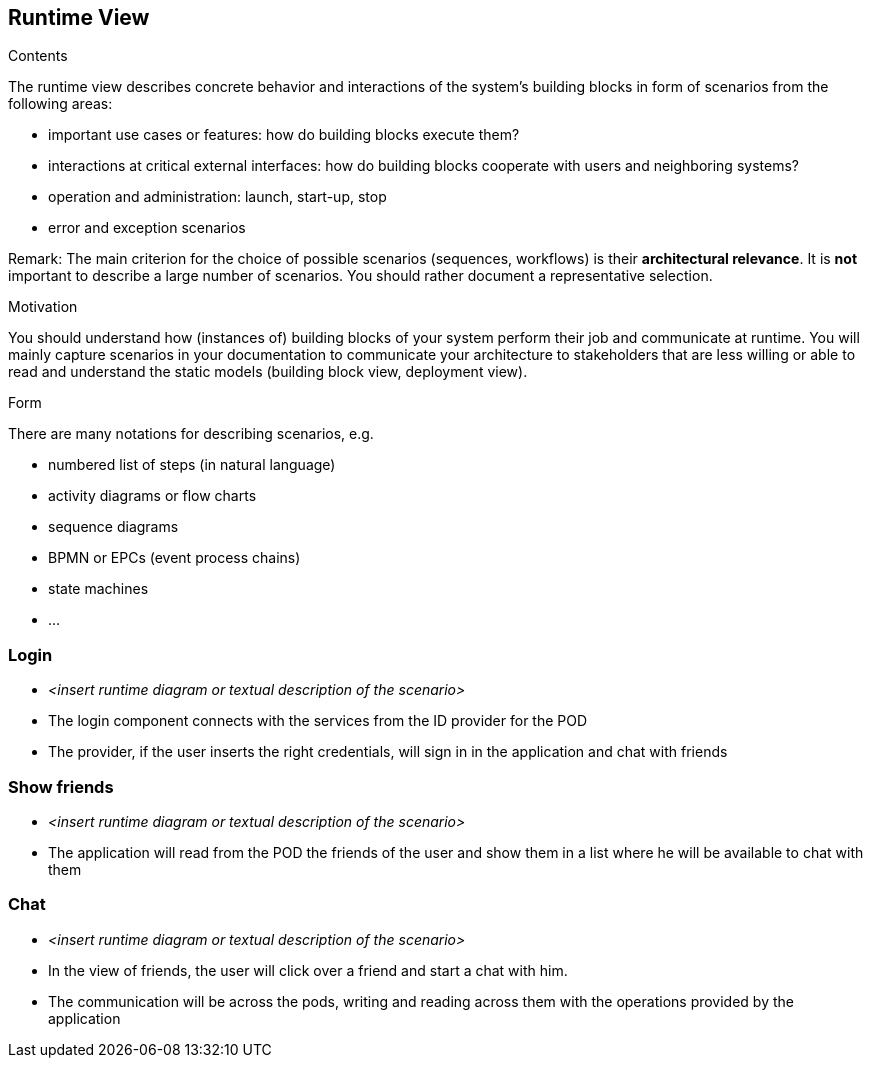 [[section-runtime-view]]
== Runtime View


[role="arc42help"]
****
.Contents
The runtime view describes concrete behavior and interactions of the system’s building blocks in form of scenarios from the following areas:

* important use cases or features: how do building blocks execute them?
* interactions at critical external interfaces: how do building blocks cooperate with users and neighboring systems?
* operation and administration: launch, start-up, stop
* error and exception scenarios

Remark: The main criterion for the choice of possible scenarios (sequences, workflows) is their *architectural relevance*. It is *not* important to describe a large number of scenarios. You should rather document a representative selection.

.Motivation
You should understand how (instances of) building blocks of your system perform their job and communicate at runtime.
You will mainly capture scenarios in your documentation to communicate your architecture to stakeholders that are less willing or able to read and understand the static models (building block view, deployment view).

.Form
There are many notations for describing scenarios, e.g.

* numbered list of steps (in natural language)
* activity diagrams or flow charts
* sequence diagrams
* BPMN or EPCs (event process chains)
* state machines
* ...

****

=== Login


* _<insert runtime diagram or textual description of the scenario>_
* The login component connects with the services from the ID provider for the POD
* The provider, if the user inserts the right credentials, will sign in in the application and chat with friends

=== Show friends

* _<insert runtime diagram or textual description of the scenario>_
* The application will read from the POD the friends of the user and show them in a list where he will be available to chat with them

=== Chat
* _<insert runtime diagram or textual description of the scenario>_
* In the view of friends, the user will click over a friend and start a chat with him.
* The communication will be across the pods, writing and reading across them with the operations provided by the application
